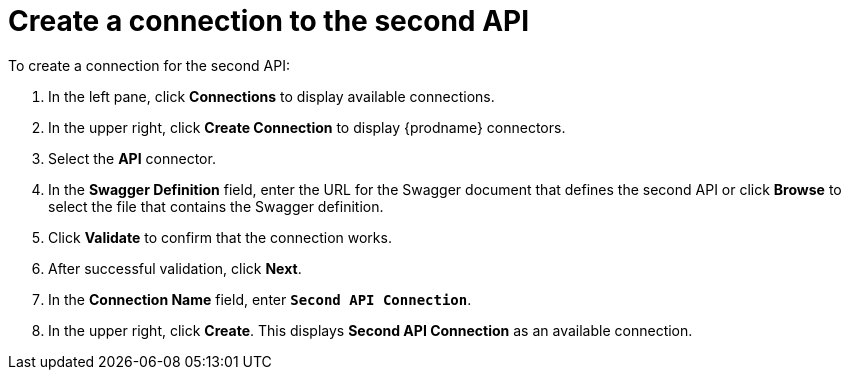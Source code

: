 [id='create-api2-connection']
= Create a connection to the second API

To create a connection for the second API: 

. In the left pane, click *Connections* to display available connections. 
. In the upper right, click *Create Connection* to display
{prodname} connectors. 
. Select the *API* connector.  
. In the *Swagger Definition* field, enter the URL for the Swagger document
that defines the second API or click *Browse* to select the file that contains
the Swagger definition. 
. Click *Validate* to confirm that the connection works. 
. After successful validation, click *Next*. 
. In the *Connection Name* field, enter `*Second API Connection*`.
. In the upper right, click *Create*. This displays 
*Second API Connection* as an available connection. 
